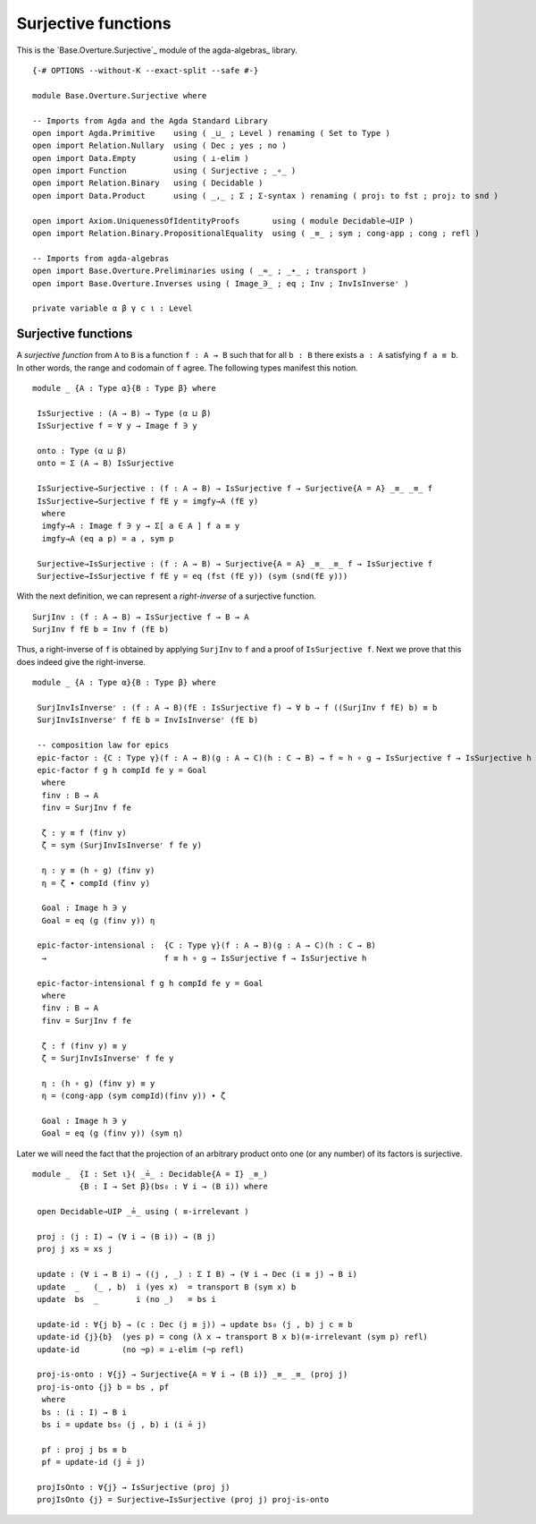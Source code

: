 .. FILE      : Base/Overture/Surjective.lagda.rst
.. AUTHOR    : William DeMeo
.. DATE      : 02 Jun 2022
.. UPDATED   : 02 Jun 2022
.. COPYRIGHT : (c) 2022 William DeMeo

.. _surjective-functions:

Surjective functions
~~~~~~~~~~~~~~~~~~~~

This is the `Base.Overture.Surjective`_ module of the agda-algebras_ library.

::

  {-# OPTIONS --without-K --exact-split --safe #-}

  module Base.Overture.Surjective where

  -- Imports from Agda and the Agda Standard Library
  open import Agda.Primitive    using ( _⊔_ ; Level ) renaming ( Set to Type )
  open import Relation.Nullary  using ( Dec ; yes ; no )
  open import Data.Empty        using ( ⊥-elim )
  open import Function          using ( Surjective ; _∘_ )
  open import Relation.Binary   using ( Decidable )
  open import Data.Product      using ( _,_ ; Σ ; Σ-syntax ) renaming ( proj₁ to fst ; proj₂ to snd )

  open import Axiom.UniquenessOfIdentityProofs       using ( module Decidable⇒UIP )
  open import Relation.Binary.PropositionalEquality  using ( _≡_ ; sym ; cong-app ; cong ; refl )

  -- Imports from agda-algebras
  open import Base.Overture.Preliminaries using ( _≈_ ; _∙_ ; transport )
  open import Base.Overture.Inverses using ( Image_∋_ ; eq ; Inv ; InvIsInverseʳ )

  private variable α β γ c ι : Level

.. _surjective-functions:

Surjective functions
^^^^^^^^^^^^^^^^^^^^

A *surjective function* from ``A`` to ``B`` is a function ``f : A → B`` such that
for all ``b : B`` there exists ``a : A`` satisfying ``f a ≡ b``. In other words,
the range and codomain of ``f`` agree. The following types manifest this notion.

::

  module _ {A : Type α}{B : Type β} where

   IsSurjective : (A → B) → Type (α ⊔ β)
   IsSurjective f = ∀ y → Image f ∋ y

   onto : Type (α ⊔ β)
   onto = Σ (A → B) IsSurjective

   IsSurjective→Surjective : (f : A → B) → IsSurjective f → Surjective{A = A} _≡_ _≡_ f
   IsSurjective→Surjective f fE y = imgfy→A (fE y)
    where
    imgfy→A : Image f ∋ y → Σ[ a ∈ A ] f a ≡ y
    imgfy→A (eq a p) = a , sym p

   Surjective→IsSurjective : (f : A → B) → Surjective{A = A} _≡_ _≡_ f → IsSurjective f
   Surjective→IsSurjective f fE y = eq (fst (fE y)) (sym (snd(fE y)))


With the next definition, we can represent a *right-inverse* of a surjective function.

::

   SurjInv : (f : A → B) → IsSurjective f → B → A
   SurjInv f fE b = Inv f (fE b)


Thus, a right-inverse of ``f`` is obtained by applying ``SurjInv`` to ``f`` and a
proof of ``IsSurjective f``. Next we prove that this does indeed give the
right-inverse.

::

  module _ {A : Type α}{B : Type β} where

   SurjInvIsInverseʳ : (f : A → B)(fE : IsSurjective f) → ∀ b → f ((SurjInv f fE) b) ≡ b
   SurjInvIsInverseʳ f fE b = InvIsInverseʳ (fE b)

   -- composition law for epics
   epic-factor : {C : Type γ}(f : A → B)(g : A → C)(h : C → B) → f ≈ h ∘ g → IsSurjective f → IsSurjective h
   epic-factor f g h compId fe y = Goal
    where
    finv : B → A
    finv = SurjInv f fe

    ζ : y ≡ f (finv y)
    ζ = sym (SurjInvIsInverseʳ f fe y)

    η : y ≡ (h ∘ g) (finv y)
    η = ζ ∙ compId (finv y)

    Goal : Image h ∋ y
    Goal = eq (g (finv y)) η

   epic-factor-intensional :  {C : Type γ}(f : A → B)(g : A → C)(h : C → B)
    →                         f ≡ h ∘ g → IsSurjective f → IsSurjective h

   epic-factor-intensional f g h compId fe y = Goal
    where
    finv : B → A
    finv = SurjInv f fe

    ζ : f (finv y) ≡ y
    ζ = SurjInvIsInverseʳ f fe y

    η : (h ∘ g) (finv y) ≡ y
    η = (cong-app (sym compId)(finv y)) ∙ ζ

    Goal : Image h ∋ y
    Goal = eq (g (finv y)) (sym η)

Later we will need the fact that the projection of an arbitrary product onto one
(or any number) of its factors is surjective.

::

  module _  {I : Set ι}( _≟_ : Decidable{A = I} _≡_)
            {B : I → Set β}(bs₀ : ∀ i → (B i)) where

   open Decidable⇒UIP _≟_ using ( ≡-irrelevant )

   proj : (j : I) → (∀ i → (B i)) → (B j)
   proj j xs = xs j

   update : (∀ i → B i) → ((j , _) : Σ I B) → (∀ i → Dec (i ≡ j) → B i)
   update  _   (_ , b)  i (yes x)  = transport B (sym x) b
   update  bs  _        i (no _)   = bs i

   update-id : ∀{j b} → (c : Dec (j ≡ j)) → update bs₀ (j , b) j c ≡ b
   update-id {j}{b}  (yes p) = cong (λ x → transport B x b)(≡-irrelevant (sym p) refl)
   update-id         (no ¬p) = ⊥-elim (¬p refl)

   proj-is-onto : ∀{j} → Surjective{A = ∀ i → (B i)} _≡_ _≡_ (proj j)
   proj-is-onto {j} b = bs , pf
    where
    bs : (i : I) → B i
    bs i = update bs₀ (j , b) i (i ≟ j)

    pf : proj j bs ≡ b
    pf = update-id (j ≟ j)

   projIsOnto : ∀{j} → IsSurjective (proj j)
   projIsOnto {j} = Surjective→IsSurjective (proj j) proj-is-onto


